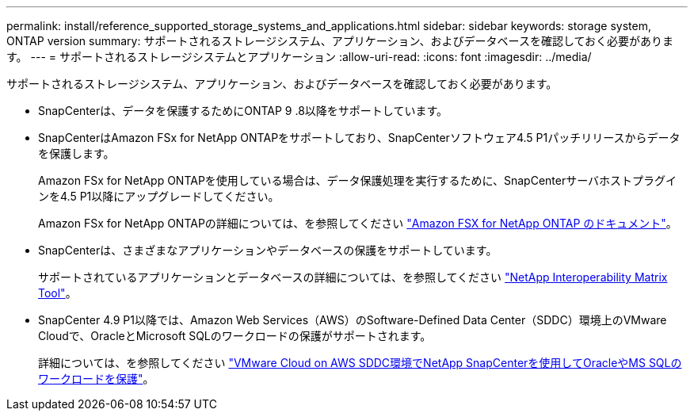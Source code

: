 ---
permalink: install/reference_supported_storage_systems_and_applications.html 
sidebar: sidebar 
keywords: storage system, ONTAP version 
summary: サポートされるストレージシステム、アプリケーション、およびデータベースを確認しておく必要があります。 
---
= サポートされるストレージシステムとアプリケーション
:allow-uri-read: 
:icons: font
:imagesdir: ../media/


[role="lead"]
サポートされるストレージシステム、アプリケーション、およびデータベースを確認しておく必要があります。

* SnapCenterは、データを保護するためにONTAP 9 .8以降をサポートしています。
* SnapCenterはAmazon FSx for NetApp ONTAPをサポートしており、SnapCenterソフトウェア4.5 P1パッチリリースからデータを保護します。
+
Amazon FSx for NetApp ONTAPを使用している場合は、データ保護処理を実行するために、SnapCenterサーバホストプラグインを4.5 P1以降にアップグレードしてください。

+
Amazon FSx for NetApp ONTAPの詳細については、を参照してください https://docs.aws.amazon.com/fsx/latest/ONTAPGuide/what-is-fsx-ontap.html["Amazon FSX for NetApp ONTAP のドキュメント"^]。

* SnapCenterは、さまざまなアプリケーションやデータベースの保護をサポートしています。
+
サポートされているアプリケーションとデータベースの詳細については、を参照してください https://imt.netapp.com/matrix/imt.jsp?components=116859;&solution=1257&isHWU&src=IMT["NetApp Interoperability Matrix Tool"^]。

* SnapCenter 4.9 P1以降では、Amazon Web Services（AWS）のSoftware-Defined Data Center（SDDC）環境上のVMware Cloudで、OracleとMicrosoft SQLのワークロードの保護がサポートされます。
+
詳細については、を参照してください https://community.netapp.com/t5/Tech-ONTAP-Blogs/Protect-Oracle-MS-SQL-workloads-using-NetApp-SnapCenter-in-VMware-Cloud-on-AWS/ba-p/449168["VMware Cloud on AWS SDDC環境でNetApp SnapCenterを使用してOracleやMS SQLのワークロードを保護"]。


